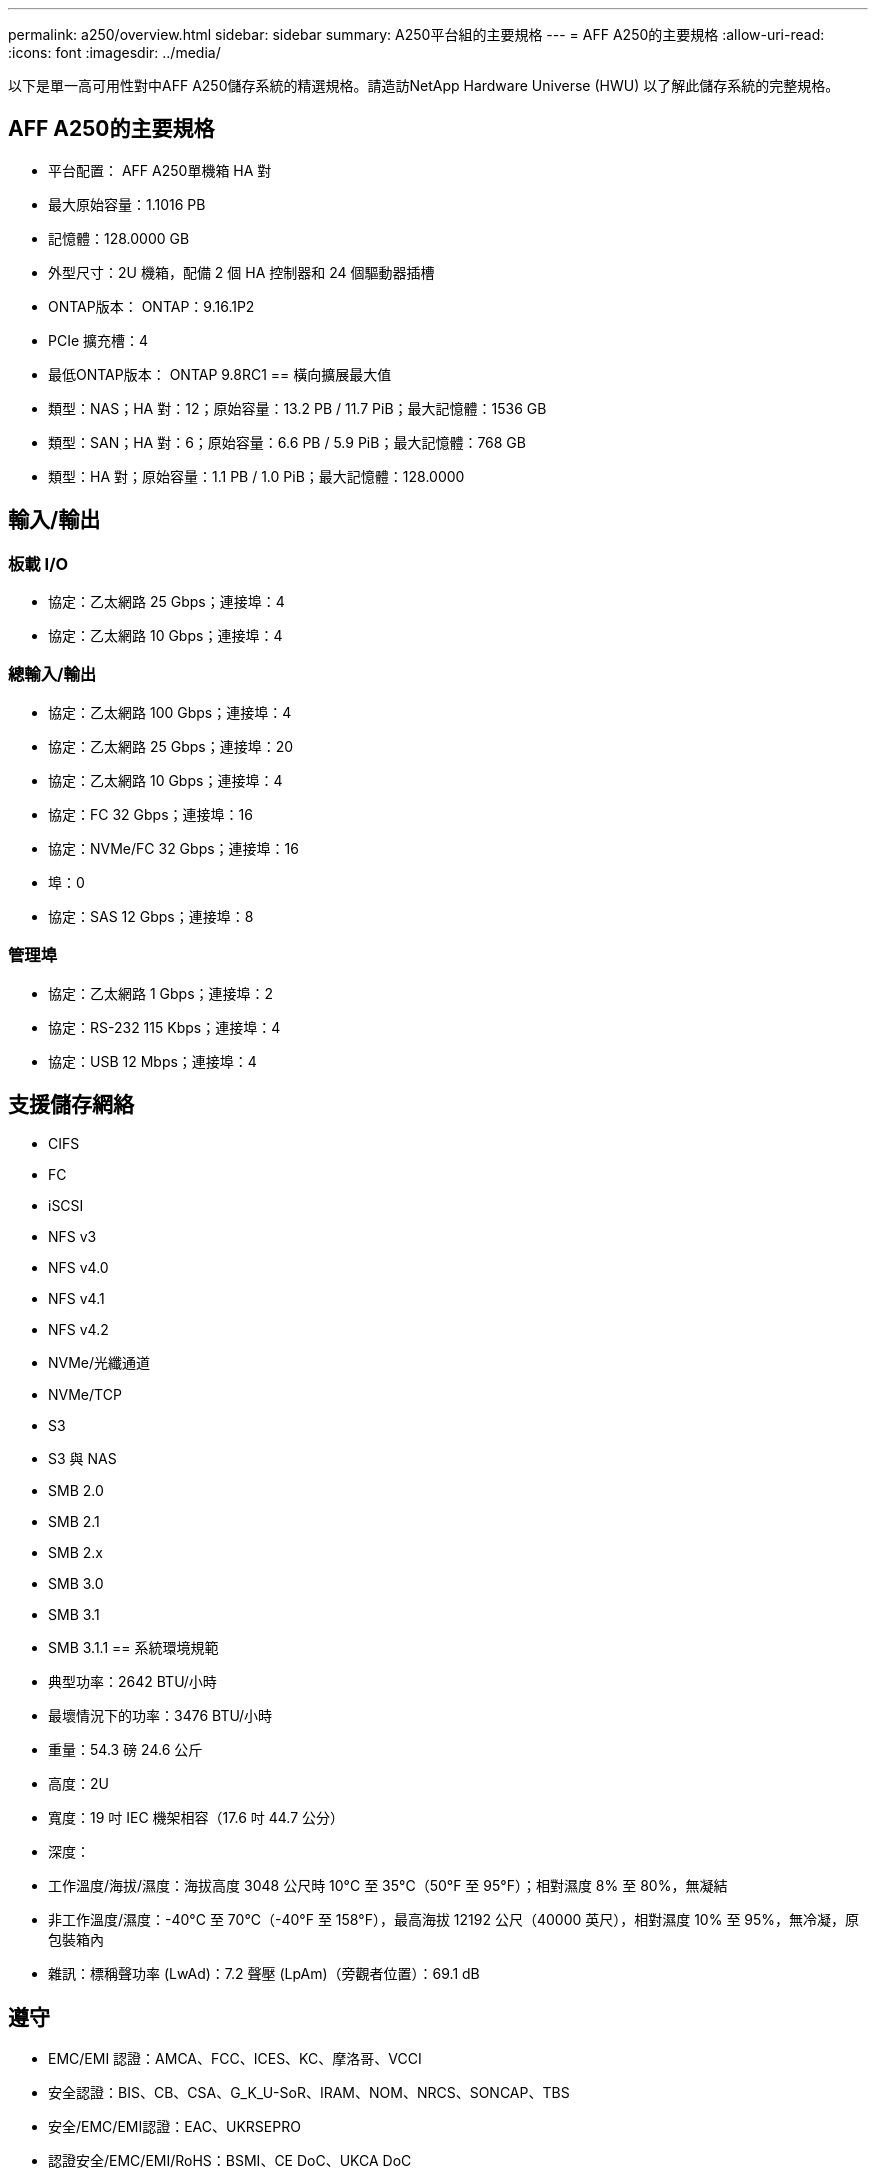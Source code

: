 ---
permalink: a250/overview.html 
sidebar: sidebar 
summary: A250平台組的主要規格 
---
= AFF A250的主要規格
:allow-uri-read: 
:icons: font
:imagesdir: ../media/


[role="lead"]
以下是單一高可用性對中AFF A250儲存系統的精選規格。請造訪NetApp Hardware Universe (HWU) 以了解此儲存系統的完整規格。



== AFF A250的主要規格

* 平台配置： AFF A250單機箱 HA 對
* 最大原始容量：1.1016 PB
* 記憶體：128.0000 GB
* 外型尺寸：2U 機箱，配備 2 個 HA 控制器和 24 個驅動器插槽
* ONTAP版本： ONTAP：9.16.1P2
* PCIe 擴充槽：4
* 最低ONTAP版本： ONTAP 9.8RC1 == 橫向擴展最大值
* 類型：NAS；HA 對：12；原始容量：13.2 PB / 11.7 PiB；最大記憶體：1536 GB
* 類型：SAN；HA 對：6；原始容量：6.6 PB / 5.9 PiB；最大記憶體：768 GB
* 類型：HA 對；原始容量：1.1 PB / 1.0 PiB；最大記憶體：128.0000




== 輸入/輸出



=== 板載 I/O

* 協定：乙太網路 25 Gbps；連接埠：4
* 協定：乙太網路 10 Gbps；連接埠：4




=== 總輸入/輸出

* 協定：乙太網路 100 Gbps；連接埠：4
* 協定：乙太網路 25 Gbps；連接埠：20
* 協定：乙太網路 10 Gbps；連接埠：4
* 協定：FC 32 Gbps；連接埠：16
* 協定：NVMe/FC 32 Gbps；連接埠：16
* 埠：0
* 協定：SAS 12 Gbps；連接埠：8




=== 管理埠

* 協定：乙太網路 1 Gbps；連接埠：2
* 協定：RS-232 115 Kbps；連接埠：4
* 協定：USB 12 Mbps；連接埠：4




== 支援儲存網絡

* CIFS
* FC
* iSCSI
* NFS v3
* NFS v4.0
* NFS v4.1
* NFS v4.2
* NVMe/光纖通道
* NVMe/TCP
* S3
* S3 與 NAS
* SMB 2.0
* SMB 2.1
* SMB 2.x
* SMB 3.0
* SMB 3.1
* SMB 3.1.1 == 系統環境規範
* 典型功率：2642 BTU/小時
* 最壞情況下的功率：3476 BTU/小時
* 重量：54.3 磅 24.6 公斤
* 高度：2U
* 寬度：19 吋 IEC 機架相容（17.6 吋 44.7 公分）
* 深度：
* 工作溫度/海拔/濕度：海拔高度 3048 公尺時 10°C 至 35°C（50°F 至 95°F）；相對濕度 8% 至 80%，無凝結
* 非工作溫度/濕度：-40°C 至 70°C（-40°F 至 158°F），最高海拔 12192 公尺（40000 英尺），相對濕度 10% 至 95%，無冷凝，原包裝箱內
* 雜訊：標稱聲功率 (LwAd)：7.2 聲壓 (LpAm)（旁觀者位置）：69.1 dB




== 遵守

* EMC/EMI 認證：AMCA、FCC、ICES、KC、摩洛哥、VCCI
* 安全認證：BIS、CB、CSA、G_K_U-SoR、IRAM、NOM、NRCS、SONCAP、TBS
* 安全/EMC/EMI認證：EAC、UKRSEPRO
* 認證安全/EMC/EMI/RoHS：BSMI、CE DoC、UKCA DoC
* 標準 EMC/EMI：BS-EN-55024、BS-EN55035、CISPR 32、EN55022、EN55024、EN55032、EN55035、EN61000-3-2、EN61000-3-3、KS 第 15 部分 A 3830 33 類
* 標準安全：ANSI/UL60950-1、ANSI/UL62368-1、BS-EN62368-1、CAN/CSA C22.2 No. 60950-1、CAN/CSA C22.2 No. 62368-1、CNS 14336、EN60825-12368-1、CNS 14336、EN60825-6 62368-1、IEC60950-1、IS 13252（第 1 部分）




== 高可用性

* 基於乙太網路的基板管理控制器 (BMC) 和ONTAP管理介面
* 冗餘熱插拔控制器
* 冗餘熱插拔電源
* 透過外部機架的 SAS 連線進行 SAS 帶內管理

